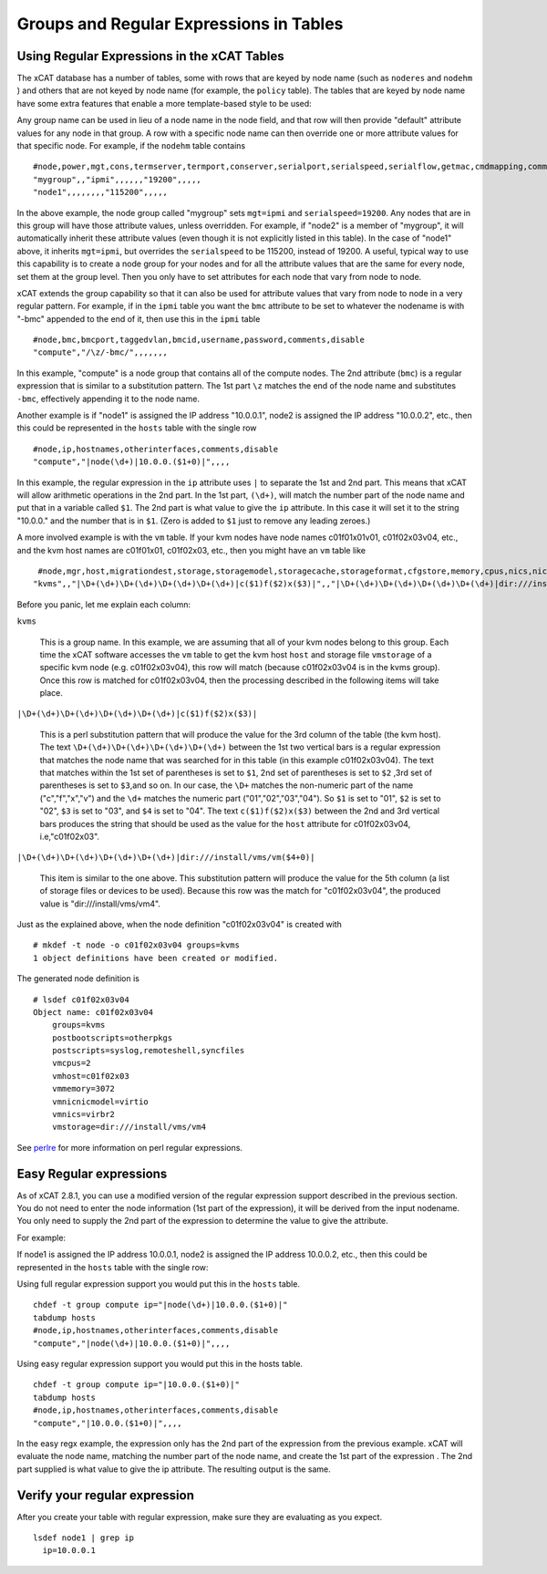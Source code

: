 Groups and Regular Expressions in Tables
========================================

Using Regular Expressions in the xCAT Tables
--------------------------------------------

The xCAT database has a number of tables, some with rows that are keyed by node name (such as ``noderes`` and ``nodehm`` ) and others that are not keyed by node name (for example, the ``policy`` table). The tables that are keyed by node name have some extra features that enable a more template-based style to be used:

Any group name can be used in lieu of a node name in the node field, and that row will then provide "default" attribute values for any node in that group. A row with a specific node name can then override one or more attribute values for that specific node. For example, if the ``nodehm`` table contains ::

    #node,power,mgt,cons,termserver,termport,conserver,serialport,serialspeed,serialflow,getmac,cmdmapping,comments,disable
    "mygroup",,"ipmi",,,,,,"19200",,,,,
    "node1",,,,,,,,"115200",,,,,

In the above example, the node group called "mygroup" sets ``mgt=ipmi`` and ``serialspeed=19200``. Any nodes that are in this group will have those attribute values, unless overridden. For example, if "node2" is a member of "mygroup", it will automatically inherit these attribute values (even though it is not explicitly listed in this table). In the case of "node1" above, it inherits ``mgt=ipmi``, but overrides the ``serialspeed`` to be 115200, instead of 19200. A useful, typical way to use this capability is to create a node group for your nodes and for all the attribute values that are the same for every node, set them at the group level. Then you only have to set attributes for each node that vary from node to node.

xCAT extends the group capability so that it can also be used for attribute values that vary from node to node in a very regular pattern. For example, if in the ``ipmi`` table you want the ``bmc`` attribute to be set to whatever the nodename is with "-bmc" appended to the end of it, then use this in the ``ipmi`` table ::

    #node,bmc,bmcport,taggedvlan,bmcid,username,password,comments,disable
    "compute","/\z/-bmc/",,,,,,,

In this example, "compute" is a node group that contains all of the compute nodes. The 2nd attribute (``bmc``) is a regular expression that is similar to a substitution pattern. The 1st part ``\z`` matches the end of the node name and substitutes ``-bmc``, effectively appending it to the node name.

Another example is if "node1" is assigned the IP address "10.0.0.1", node2 is assigned the IP address "10.0.0.2", etc., then this could be represented in the ``hosts`` table with the single row ::

    #node,ip,hostnames,otherinterfaces,comments,disable
    "compute","|node(\d+)|10.0.0.($1+0)|",,,,

In this example, the regular expression in the ``ip`` attribute uses ``|`` to separate the 1st and 2nd part. This means that xCAT will allow arithmetic operations in the 2nd part. In the 1st part, ``(\d+)``, will match the number part of the node name and put that in a variable called ``$1``. The 2nd part is what value to give the ``ip`` attribute. In this case it will set it to the string "10.0.0." and the number that is in ``$1``. (Zero is added to ``$1`` just to remove any leading zeroes.)

A more involved example is with the ``vm`` table. If your kvm nodes have node names c01f01x01v01, c01f02x03v04, etc., and the kvm host names are c01f01x01, c01f02x03, etc., then you might have an ``vm`` table like ::

    #node,mgr,host,migrationdest,storage,storagemodel,storagecache,storageformat,cfgstore,memory,cpus,nics,nicmodel,bootorder,clockoffset,virtflags,master,vncport,textconsole,powerstate,beacon,datacenter,cluster,guestostype,othersettings,physlots,vidmodel,vidproto,vidpassword,comments,disable
   "kvms",,"|\D+(\d+)\D+(\d+)\D+(\d+)\D+(\d+)|c($1)f($2)x($3)|",,"|\D+(\d+)\D+(\d+)\D+(\d+)\D+(\d+)|dir:///install/vms/vm($4+0)|",,,,,"3072","2","virbr2","virtio",,,,,,,,,,,,,,,,,,   

Before you panic, let me explain each column:

``kvms``

    This is a group name. In this example, we are assuming that all of your kvm nodes belong to this group. Each time the xCAT software accesses the ``vm`` table to get the kvm host ``host`` and storage file ``vmstorage`` of a specific kvm node (e.g. c01f02x03v04), this row will match (because c01f02x03v04 is in the kvms group). Once this row is matched for c01f02x03v04, then the processing described in the following items will take place.

``|\D+(\d+)\D+(\d+)\D+(\d+)\D+(\d+)|c($1)f($2)x($3)|``

    This is a perl substitution pattern that will produce the value for the 3rd column of the table (the kvm host). The text ``\D+(\d+)\D+(\d+)\D+(\d+)\D+(\d+)`` between the 1st two vertical bars is a regular expression that matches the node name that was searched for in this table (in this example c01f02x03v04). The text that matches within the 1st set of parentheses is set to ``$1``, 2nd set of parentheses is set to ``$2`` ,3rd set of parentheses is set to ``$3``,and so on. In our case, the ``\D+`` matches the non-numeric part of the name ("c","f","x","v") and the ``\d+`` matches the numeric part ("01","02","03","04"). So ``$1`` is set to "01", ``$2`` is set to "02", ``$3`` is set to "03", and ``$4`` is set to "04". The text ``c($1)f($2)x($3)`` between the 2nd and 3rd vertical bars produces the string that should be used as the value for the ``host`` attribute for c01f02x03v04, i.e,"c01f02x03".

``|\D+(\d+)\D+(\d+)\D+(\d+)\D+(\d+)|dir:///install/vms/vm($4+0)|``

    This item is similar to the one above. This substitution pattern will produce the value for the 5th column (a list of storage files or devices to be used). Because this row was the match for "c01f02x03v04", the produced value is "dir:///install/vms/vm4".

Just as the explained above, when the node definition "c01f02x03v04" is created  with ::

    # mkdef -t node -o c01f02x03v04 groups=kvms
    1 object definitions have been created or modified.

The generated node definition is ::

    # lsdef c01f02x03v04
    Object name: c01f02x03v04
        groups=kvms
        postbootscripts=otherpkgs
        postscripts=syslog,remoteshell,syncfiles
        vmcpus=2
        vmhost=c01f02x03
        vmmemory=3072
        vmnicnicmodel=virtio
        vmnics=virbr2
        vmstorage=dir:///install/vms/vm4

See `perlre <http://www.perl.com/doc/manual/html/pod/perlre.html>`_ for more information on perl regular expressions.


Easy Regular expressions
------------------------

As of xCAT 2.8.1, you can use a modified version of the regular expression support described in the previous section. You do not need to enter the node information (1st part of the expression), it will be derived from the input nodename. You only need to supply the 2nd part of the expression to determine the value to give the attribute. 

For example:

If node1 is assigned the IP address 10.0.0.1, node2 is assigned the IP address 10.0.0.2, etc., then this could be represented in the ``hosts`` table with the single row:

Using full regular expression support you would put this in the ``hosts`` table. ::

    chdef -t group compute ip="|node(\d+)|10.0.0.($1+0)|"
    tabdump hosts
    #node,ip,hostnames,otherinterfaces,comments,disable
    "compute","|node(\d+)|10.0.0.($1+0)|",,,,

Using easy regular expression support you would put this in the hosts table. ::

    chdef -t group compute ip="|10.0.0.($1+0)|"
    tabdump hosts
    #node,ip,hostnames,otherinterfaces,comments,disable
    "compute","|10.0.0.($1+0)|",,,,

In the easy regx example, the expression only has the 2nd part of the expression from the previous example. xCAT will evaluate the node name, matching the number part of the node name, and create the 1st part of the expression . The 2nd part supplied is what value to give the ip attribute. The resulting output is the same.


Verify your regular expression
------------------------------

After you create your table with regular expression, make sure they are evaluating as you expect. ::

     lsdef node1 | grep ip
       ip=10.0.0.1

